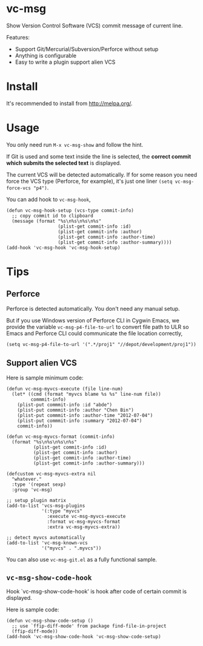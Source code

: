 * vc-msg

[[http://melpa.org/#/vc-msg][file:http://melpa.org/packages/vc-msg-badge.svg]] [[http://stable.melpa.org/#/vc-msg][file:http://stable.melpa.org/packages/vc-msg-badge.svg]]

Show Version Control Software (VCS) commit message of current line.

Features:
- Support Git/Mercurial/Subversion/Perforce without setup
- Anything is configurable
- Easy to write a plugin support alien VCS

[[https://raw.githubusercontent.com/redguardtoo/vc-msg/master/screenshot-nq8.png]]

* Install
It's recommended to install from [[http://melpa.org/]].
* Usage
You only need run =M-x vc-msg-show= and follow the hint.

If Git is used and some text inside the line is selected, the *correct commit which submits the selected text* is displayed.

The current VCS will be detected automatically. If for some reason you need force the VCS type (Perforce, for example), it's just one liner =(setq vc-msg-force-vcs "p4")=.

You can add hook to =vc-msg-hook=,
#+begin_src elisp
(defun vc-msg-hook-setup (vcs-type commit-info)
  ;; copy commit id to clipboard
  (message (format "%s\n%s\n%s\n%s"
                   (plist-get commit-info :id)
                   (plist-get commit-info :author)
                   (plist-get commit-info :author-time)
                   (plist-get commit-info :author-summary))))
(add-hook 'vc-msg-hook 'vc-msg-hook-setup)
#+end_src
* Tips
** Perforce
Perforce is detected automatically. You don't need any manual setup.

But if you use Windows version of Perforce CLI in Cygwin Emacs, we provide the variable =vc-msg-p4-file-to-url= to convert file path to ULR so Emacs and Perforce CLI could communicate the file location correctly,
#+begin_src elisp
(setq vc-msg-p4-file-to-url '(".*/proj1" "//depot/development/proj1"))
#+end_src
** Support alien VCS
Here is sample minimum code:
#+begin_src elisp
(defun vc-msg-myvcs-execute (file line-num)
  (let* ((cmd (format "myvcs blame %s %s" line-num file))
         commmit-info)
    (plist-put commmit-info :id "abde")
    (plist-put commmit-info :author "Chen Bin")
    (plist-put commmit-info :author-time "2012-07-04")
    (plist-put commmit-info :summary "2012-07-04")
    commit-info))

(defun vc-msg-myvcs-format (commit-info)
  (format "%s\n%s\n%s\n%s"
          (plist-get commit-info :id)
          (plist-get commit-info :author)
          (plist-get commit-info :author-time)
          (plist-get commit-info :author-summary)))

(defcustom vc-msg-myvcs-extra nil
  "whatever."
  :type '(repeat sexp)
  :group 'vc-msg)

;; setup plugin matrix
(add-to-list 'vcs-msg-plugins
             '(:type "myvcs"
               :execute vc-msg-myvcs-execute
               :format vc-msg-myvcs-format
               :extra vc-msg-myvcs-extra))

;; detect myvcs automatically
(add-to-list 'vc-msg-known-vcs
             '("myvcs" . ".myvcs"))
#+end_src

You can also use =vc-msg-git.el= as a fully functional sample.
** =vc-msg-show-code-hook=
Hook `vc-msg-show-code-hook' is hook after code of certain commit is displayed.

Here is sample code:
#+begin_src elisp
(defun vc-msg-show-code-setup ()
  ;; use `ffip-diff-mode' from package find-file-in-project
  (ffip-diff-mode))
(add-hook 'vc-msg-show-code-hook 'vc-msg-show-code-setup)
#+end_src
